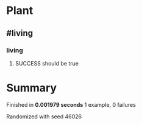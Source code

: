 * Plant
** #living
*** living
**** SUCCESS should be true
* Summary
Finished in *0.001979 seconds*
1 example, 0 failures
  :PROPERTIES:
    :VISIBILITY: children
  :END:
#+DRAWERS: DETAILS PROPERTIES
#+TODO: FAILED PENDING_FIXED PENDING | SUCCESS

Randomized with seed 46026

